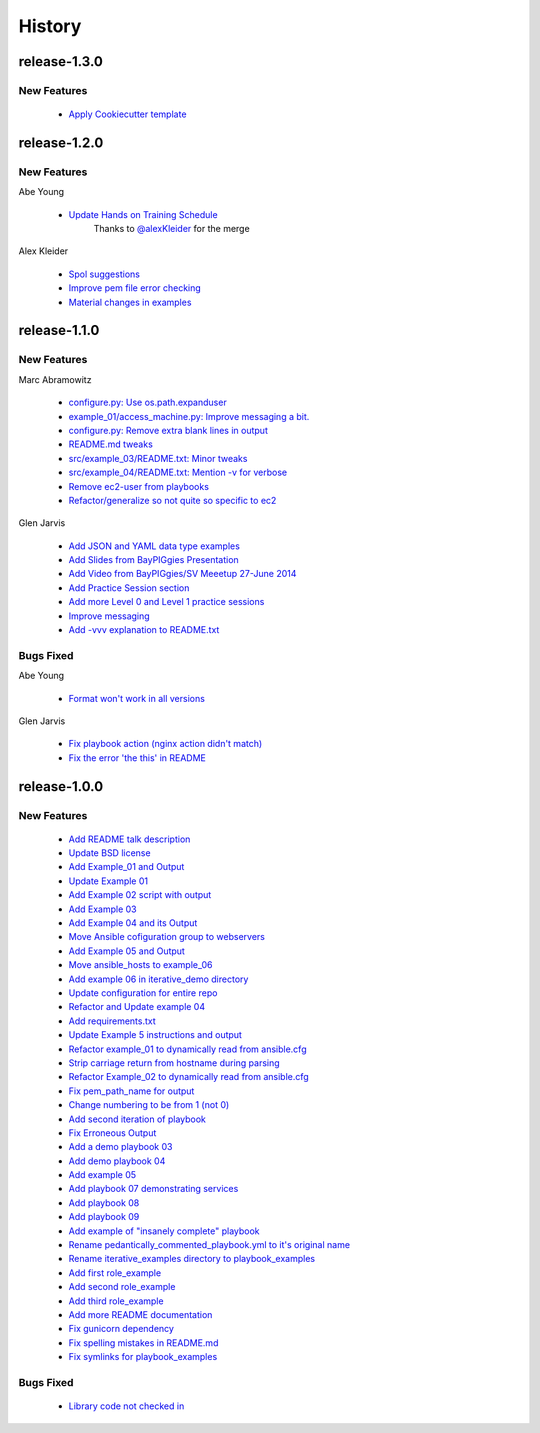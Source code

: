 =======
History
=======


release-1.3.0
-------------

New Features
^^^^^^^^^^^^

  * `Apply Cookiecutter template <https://github.com/glenjarvis/ansible_tutorial/pull/80>`_


release-1.2.0
-------------

.. _release_1_2_0_new_features:

New Features
^^^^^^^^^^^^

Abe Young

  * `Update Hands on Training Schedule <https://github.com/glenjarvis/ansible_tutorial/pull/77>`_
     Thanks to `@alexKleider <https://github.com/AlexKleider>`_ for the merge


Alex Kleider

  * `Spol suggestions <https://github.com/glenjarvis/ansible_tutorial/pull/64>`_

  * `Improve pem file error checking <https://github.com/glenjarvis/ansible_tutorial/pull/67>`_

  * `Material changes in examples <https://github.com/glenjarvis/ansible_tutorial/pull/70>`_


release-1.1.0
-------------

.. _release_1_1_0_new_features:

New Features
^^^^^^^^^^^^

Marc Abramowitz

  * `configure.py: Use os.path.expanduser <https://github.com/glenjarvis/ansible_tutorial/pull/43>`_

  * `example_01/access_machine.py: Improve messaging a bit. <https://github.com/glenjarvis/ansible_tutorial/pull/45>`_

  * `configure.py: Remove extra blank lines in output <https://github.com/glenjarvis/ansible_tutorial/pull/44>`_

  * `README.md tweaks <https://github.com/glenjarvis/ansible_tutorial/pull/42>`_

  * `src/example_03/README.txt: Minor tweaks <https://github.com/glenjarvis/ansible_tutorial/pull/47>`_

  * `src/example_04/README.txt: Mention -v for verbose <https://github.com/glenjarvis/ansible_tutorial/pull/49>`_

  * `Remove ec2-user from playbooks <https://github.com/glenjarvis/ansible_tutorial/pull/51>`_

  * `Refactor/generalize so not quite so specific to ec2 <https://github.com/glenjarvis/ansible_tutorial/pull/63>`_


Glen Jarvis

  * `Add JSON and YAML data type examples <https://github.com/glenjarvis/ansible_tutorial/pull/54>`_

  * `Add Slides from BayPIGgies Presentation <https://github.com/glenjarvis/ansible_tutorial/pull/55>`_

  * `Add Video from BayPIGgies/SV Meeetup 27-June 2014 <https://github.com/glenjarvis/ansible_tutorial/pull/56>`_

  * `Add Practice Session section <https://github.com/glenjarvis/ansible_tutorial/pull/57>`_

  * `Add more Level 0 and Level 1 practice sessions <https://github.com/glenjarvis/ansible_tutorial/pull/58>`_

  * `Improve messaging <https://github.com/glenjarvis/ansible_tutorial/pull/60>`_

  * `Add -vvv explanation to README.txt <https://github.com/glenjarvis/ansible_tutorial/pull/62>`_


.. _release_1_1_0_bugs_fixed:

Bugs Fixed
^^^^^^^^^^

Abe Young

  * `Format won't work in all versions <https://github.com/glenjarvis/ansible_tutorial/pull/59>`_

Glen Jarvis

  * `Fix playbook action (nginx action didn't match) <https://github.com/glenjarvis/ansible_tutorial/pull/48>`_

  * `Fix the error 'the this' in README <https://github.com/glenjarvis/ansible_tutorial/pull/61>`_


release-1.0.0
-------------

.. _release_1_0_0_new_features:

New Features
^^^^^^^^^^^^

  * `Add README talk description <https://github.com/glenjarvis/ansible_tutorial/pull/1>`_

  * `Update BSD license <https://github.com/glenjarvis/ansible_tutorial/pull/2>`_

  * `Add Example_01 and Output <https://github.com/glenjarvis/ansible_tutorial/pull/3>`_

  * `Update Example 01 <https://github.com/glenjarvis/ansible_tutorial/pull/4>`_

  * `Add Example 02 script with output <https://github.com/glenjarvis/ansible_tutorial/pull/5>`_

  * `Add Example 03 <https://github.com/glenjarvis/ansible_tutorial/pull/6>`_

  * `Add Example 04 and its Output <https://github.com/glenjarvis/ansible_tutorial/pull/7>`_

  * `Move Ansible cofiguration group to webservers <https://github.com/glenjarvis/ansible_tutorial/pull/8>`_

  * `Add Example 05 and Output <https://github.com/glenjarvis/ansible_tutorial/pull/9>`_

  * `Move ansible_hosts to example_06 <https://github.com/glenjarvis/ansible_tutorial/pull/11>`_

  * `Add example 06 in iterative_demo directory <https://github.com/glenjarvis/ansible_tutorial/pull/12>`_

  * `Update configuration for entire repo <https://github.com/glenjarvis/ansible_tutorial/pull/13>`_

  * `Refactor and Update example 04 <https://github.com/glenjarvis/ansible_tutorial/pull/14>`_

  * `Add requirements.txt <https://github.com/glenjarvis/ansible_tutorial/pull/15>`_

  * `Update Example 5 instructions and output <https://github.com/glenjarvis/ansible_tutorial/pull/16>`_

  * `Refactor example_01 to dynamically read from ansible.cfg <https://github.com/glenjarvis/ansible_tutorial/pull/17>`_

  * `Strip carriage return from hostname during parsing <https://github.com/glenjarvis/ansible_tutorial/pull/18>`_

  * `Refactor Example_02 to dynamically read from ansible.cfg <https://github.com/glenjarvis/ansible_tutorial/pull/19>`_

  * `Fix pem_path_name for output <https://github.com/glenjarvis/ansible_tutorial/pull/20>`_

  * `Change numbering to be from 1 (not 0) <https://github.com/glenjarvis/ansible_tutorial/pull/21>`_

  * `Add second iteration of playbook <https://github.com/glenjarvis/ansible_tutorial/pull/22>`_

  * `Fix Erroneous Output <https://github.com/glenjarvis/ansible_tutorial/pull/23>`_

  * `Add a demo playbook 03 <https://github.com/glenjarvis/ansible_tutorial/pull/24>`_

  * `Add demo playbook 04 <https://github.com/glenjarvis/ansible_tutorial/pull/25>`_

  * `Add example 05 <https://github.com/glenjarvis/ansible_tutorial/pull/26>`_

  * `Add playbook 07 demonstrating services <https://github.com/glenjarvis/ansible_tutorial/pull/28>`_

  * `Add playbook 08 <https://github.com/glenjarvis/ansible_tutorial/pull/29>`_

  * `Add playbook 09 <https://github.com/glenjarvis/ansible_tutorial/pull/30>`_

  * `Add example of "insanely complete" playbook <https://github.com/glenjarvis/ansible_tutorial/pull/31>`_

  * `Rename pedantically_commented_playbook.yml to it's original name <https://github.com/glenjarvis/ansible_tutorial/pull/32>`_

  * `Rename iterative_examples directory to playbook_examples <https://github.com/glenjarvis/ansible_tutorial/pull/33>`_

  * `Add first role_example <https://github.com/glenjarvis/ansible_tutorial/pull/34>`_

  * `Add second role_example <https://github.com/glenjarvis/ansible_tutorial/pull/35>`_

  * `Add third role_example <https://github.com/glenjarvis/ansible_tutorial/pull/37>`_

  * `Add more README documentation <https://github.com/glenjarvis/ansible_tutorial/pull/38>`_

  * `Fix gunicorn dependency <https://github.com/glenjarvis/ansible_tutorial/pull/39>`_

  * `Fix spelling mistakes in README.md <https://github.com/glenjarvis/ansible_tutorial/pull/40>`_

  * `Fix symlinks for playbook_examples <https://github.com/glenjarvis/ansible_tutorial/pull/41>`_


.. _release_1_0_0_bugs_fixed:

Bugs Fixed
^^^^^^^^^^

  * `Library code not checked in <https://github.com/glenjarvis/ansible_tutorial/pull/36>`_

